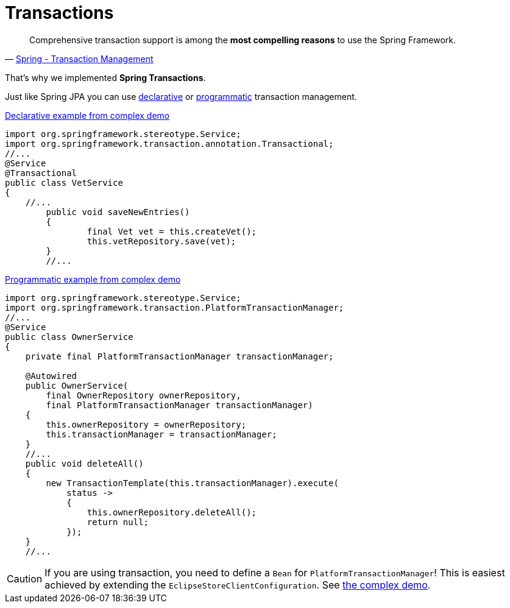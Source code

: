 = Transactions

[quote, 'https://docs.spring.io/spring-framework/reference/data-access/transaction.html[Spring - Transaction Management]']

____
Comprehensive transaction support is among the *most compelling reasons* to use the Spring Framework.
____

That's why we implemented *Spring Transactions*.

Just like Spring JPA you can use https://docs.spring.io/spring-framework/reference/data-access/transaction/declarative.html[declarative] or https://docs.spring.io/spring-framework/reference/data-access/transaction/programmatic.html[programmatic] transaction management.

[source,java,title="https://github.com/xdev-software/spring-data-eclipse-store/blob/develop/spring-data-eclipse-store-demo/src/main/java/software/xdev/spring/data/eclipse/store/demo/complex/VetService.java[Declarative example from complex demo]"]
----
import org.springframework.stereotype.Service;
import org.springframework.transaction.annotation.Transactional;
//...
@Service
@Transactional
public class VetService
{
    //...
	public void saveNewEntries()
	{
		final Vet vet = this.createVet();
		this.vetRepository.save(vet);
	}
	//...
----

[source,java,title="https://github.com/xdev-software/spring-data-eclipse-store/blob/develop/spring-data-eclipse-store-demo/src/main/java/software/xdev/spring/data/eclipse/store/demo/complex/OwnerService.java[Programmatic example from complex demo]"]
----
import org.springframework.stereotype.Service;
import org.springframework.transaction.PlatformTransactionManager;
//...
@Service
public class OwnerService
{
    private final PlatformTransactionManager transactionManager;

    @Autowired
    public OwnerService(
        final OwnerRepository ownerRepository,
        final PlatformTransactionManager transactionManager)
    {
        this.ownerRepository = ownerRepository;
        this.transactionManager = transactionManager;
    }
    //...
    public void deleteAll()
    {
        new TransactionTemplate(this.transactionManager).execute(
            status ->
            {
                this.ownerRepository.deleteAll();
                return null;
            });
    }
    //...
----

CAUTION: If you are using transaction, you need to define a ``Bean`` for ``PlatformTransactionManager``! This is easiest achieved by extending the ``EclipseStoreClientConfiguration``. See https://github.com/xdev-software/spring-data-eclipse-store/blob/develop/spring-data-eclipse-store-demo/src/main/java/software/xdev/spring/data/eclipse/store/demo/complex/ComplexConfiguration.java[the complex demo].
